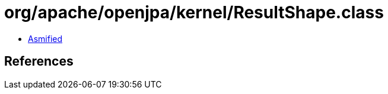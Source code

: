 = org/apache/openjpa/kernel/ResultShape.class

 - link:ResultShape-asmified.java[Asmified]

== References

